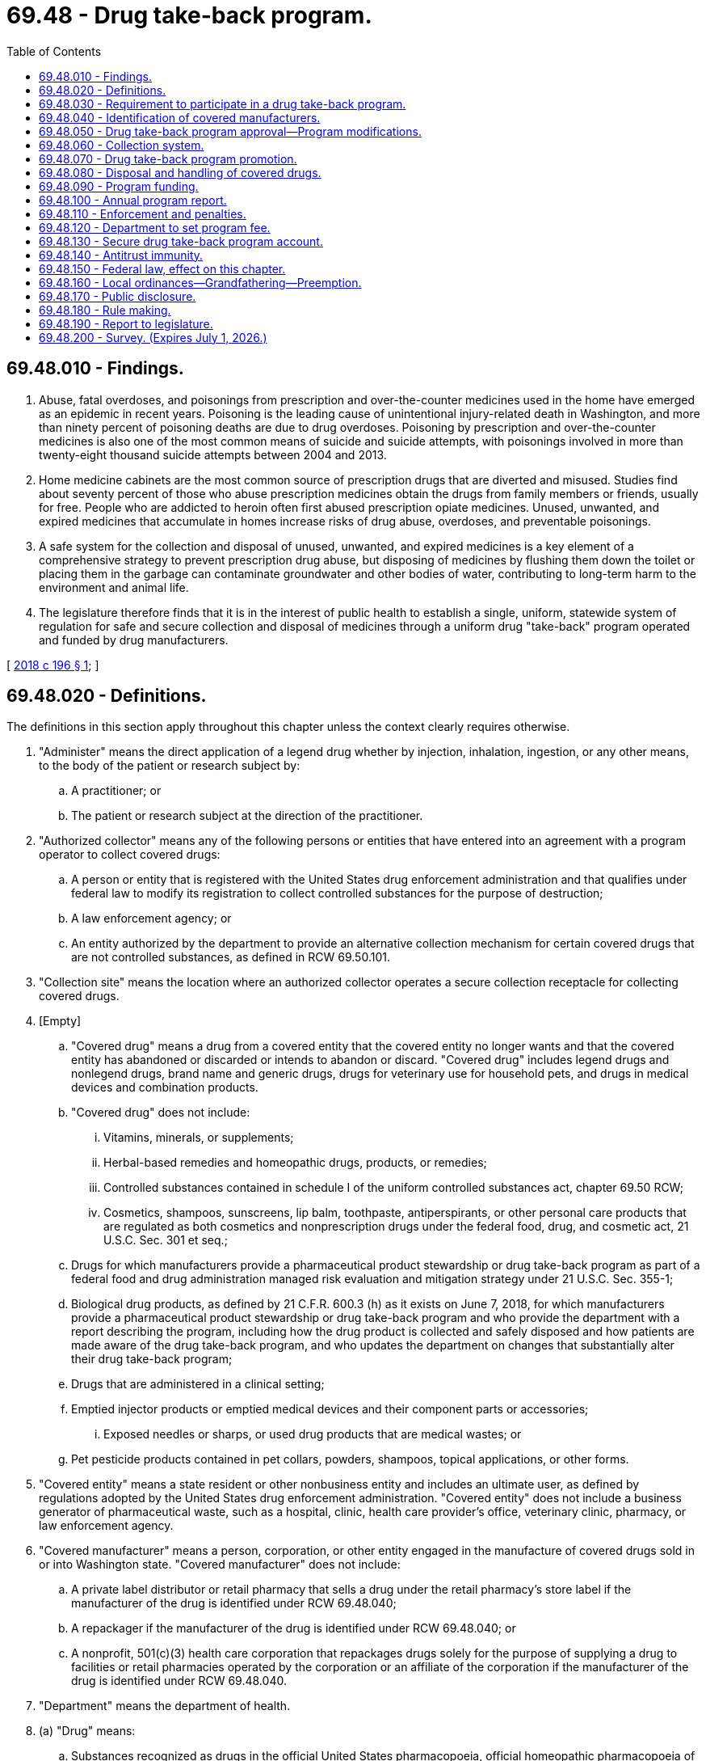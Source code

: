 = 69.48 - Drug take-back program.
:toc:

== 69.48.010 - Findings.
. Abuse, fatal overdoses, and poisonings from prescription and over-the-counter medicines used in the home have emerged as an epidemic in recent years. Poisoning is the leading cause of unintentional injury-related death in Washington, and more than ninety percent of poisoning deaths are due to drug overdoses. Poisoning by prescription and over-the-counter medicines is also one of the most common means of suicide and suicide attempts, with poisonings involved in more than twenty-eight thousand suicide attempts between 2004 and 2013.

. Home medicine cabinets are the most common source of prescription drugs that are diverted and misused. Studies find about seventy percent of those who abuse prescription medicines obtain the drugs from family members or friends, usually for free. People who are addicted to heroin often first abused prescription opiate medicines. Unused, unwanted, and expired medicines that accumulate in homes increase risks of drug abuse, overdoses, and preventable poisonings.

. A safe system for the collection and disposal of unused, unwanted, and expired medicines is a key element of a comprehensive strategy to prevent prescription drug abuse, but disposing of medicines by flushing them down the toilet or placing them in the garbage can contaminate groundwater and other bodies of water, contributing to long-term harm to the environment and animal life.

. The legislature therefore finds that it is in the interest of public health to establish a single, uniform, statewide system of regulation for safe and secure collection and disposal of medicines through a uniform drug "take-back" program operated and funded by drug manufacturers.

[ http://lawfilesext.leg.wa.gov/biennium/2017-18/Pdf/Bills/Session%20Laws/House/1047-S.SL.pdf?cite=2018%20c%20196%20§%201[2018 c 196 § 1]; ]

== 69.48.020 - Definitions.
The definitions in this section apply throughout this chapter unless the context clearly requires otherwise.

. "Administer" means the direct application of a legend drug whether by injection, inhalation, ingestion, or any other means, to the body of the patient or research subject by:

.. A practitioner; or

.. The patient or research subject at the direction of the practitioner.

. "Authorized collector" means any of the following persons or entities that have entered into an agreement with a program operator to collect covered drugs:

.. A person or entity that is registered with the United States drug enforcement administration and that qualifies under federal law to modify its registration to collect controlled substances for the purpose of destruction;

.. A law enforcement agency; or

.. An entity authorized by the department to provide an alternative collection mechanism for certain covered drugs that are not controlled substances, as defined in RCW 69.50.101.

. "Collection site" means the location where an authorized collector operates a secure collection receptacle for collecting covered drugs.

. [Empty]
.. "Covered drug" means a drug from a covered entity that the covered entity no longer wants and that the covered entity has abandoned or discarded or intends to abandon or discard. "Covered drug" includes legend drugs and nonlegend drugs, brand name and generic drugs, drugs for veterinary use for household pets, and drugs in medical devices and combination products.

.. "Covered drug" does not include:

... Vitamins, minerals, or supplements;

... Herbal-based remedies and homeopathic drugs, products, or remedies;

... Controlled substances contained in schedule I of the uniform controlled substances act, chapter 69.50 RCW;

... Cosmetics, shampoos, sunscreens, lip balm, toothpaste, antiperspirants, or other personal care products that are regulated as both cosmetics and nonprescription drugs under the federal food, drug, and cosmetic act, 21 U.S.C. Sec. 301 et seq.;

.. Drugs for which manufacturers provide a pharmaceutical product stewardship or drug take-back program as part of a federal food and drug administration managed risk evaluation and mitigation strategy under 21 U.S.C. Sec. 355-1;

.. Biological drug products, as defined by 21 C.F.R. 600.3 (h) as it exists on June 7, 2018, for which manufacturers provide a pharmaceutical product stewardship or drug take-back program and who provide the department with a report describing the program, including how the drug product is collected and safely disposed and how patients are made aware of the drug take-back program, and who updates the department on changes that substantially alter their drug take-back program;

.. Drugs that are administered in a clinical setting;

.. Emptied injector products or emptied medical devices and their component parts or accessories;

... Exposed needles or sharps, or used drug products that are medical wastes; or

.. Pet pesticide products contained in pet collars, powders, shampoos, topical applications, or other forms.

. "Covered entity" means a state resident or other nonbusiness entity and includes an ultimate user, as defined by regulations adopted by the United States drug enforcement administration. "Covered entity" does not include a business generator of pharmaceutical waste, such as a hospital, clinic, health care provider's office, veterinary clinic, pharmacy, or law enforcement agency.

. "Covered manufacturer" means a person, corporation, or other entity engaged in the manufacture of covered drugs sold in or into Washington state. "Covered manufacturer" does not include:

.. A private label distributor or retail pharmacy that sells a drug under the retail pharmacy's store label if the manufacturer of the drug is identified under RCW 69.48.040;

.. A repackager if the manufacturer of the drug is identified under RCW 69.48.040; or

.. A nonprofit, 501(c)(3) health care corporation that repackages drugs solely for the purpose of supplying a drug to facilities or retail pharmacies operated by the corporation or an affiliate of the corporation if the manufacturer of the drug is identified under RCW 69.48.040.

. "Department" means the department of health.

. (a) "Drug" means:

.. Substances recognized as drugs in the official United States pharmacopoeia, official homeopathic pharmacopoeia of the United States, or official national formulary, or any supplement to any of them;

.. Substances intended for use in the diagnosis, cure, mitigation, treatment, or prevention of disease in human beings or animals;

.. Substances other than food, minerals, or vitamins that are intended to affect the structure or any function of the body of human beings or animals; and

.. Substances intended for use as a component of any article specified in (a), (b), or (c) of this subsection.

. "Drug take-back organization" means an organization designated by a manufacturer or group of manufacturers to act as an agent on behalf of each manufacturer to develop and implement a drug take-back program.

. "Drug take-back program" or "program" means a program implemented by a program operator for the collection, transportation, and disposal of covered drugs.

. "Drug wholesaler" means an entity licensed as a wholesaler under chapter 18.64 RCW.

. "Generic drug" means a drug that is chemically identical or bioequivalent to a brand name drug in dosage form, safety, strength, route of administration, quality, performance characteristics, and intended use. The inactive ingredients in a generic drug need not be identical to the inactive ingredients in the chemically identical or bioequivalent brand name drug.

. "Legend drug" means a drug, including a controlled substance under chapter 69.50 RCW, that is required by any applicable federal or state law or regulation to be dispensed by prescription only or that is restricted to use by practitioners only.

. "Mail-back distribution location" means a facility, such as a town hall or library, that offers prepaid, preaddressed mailing envelopes to covered entities.

. "Mail-back program" means a method of collecting covered drugs from covered entities by using prepaid, preaddressed mailing envelopes.

. "Manufacture" has the same meaning as in RCW 18.64.011.

. "Nonlegend drug" means a drug that may be lawfully sold without a prescription.

. "Pharmacy" means a place licensed as a pharmacy under chapter 18.64 RCW.

. "Private label distributor" means a company that has a valid labeler code under 21 C.F.R. Sec. 207.17 and markets a drug product under its own name, but does not perform any manufacturing.

. "Program operator" means a drug take-back organization, covered manufacturer, or group of covered manufacturers that implements or intends to implement a drug take-back program approved by the department.

. "Repackager" means a person who owns or operates an establishment that repacks and relabels a product or package containing a covered drug for further sale, or for distribution without further transaction.

. "Retail pharmacy" means a place licensed as a pharmacy under chapter 18.64 RCW for the retail sale and dispensing of drugs.

. "Secretary" means the secretary of health.

[ http://lawfilesext.leg.wa.gov/biennium/2017-18/Pdf/Bills/Session%20Laws/House/1047-S.SL.pdf?cite=2018%20c%20196%20§%202[2018 c 196 § 2]; ]

== 69.48.030 - Requirement to participate in a drug take-back program.
A covered manufacturer must establish and implement a drug take-back program that complies with the requirements of this chapter. A manufacturer that becomes a covered manufacturer after June 7, 2018, must, no later than six months after the date on which the manufacturer became a covered manufacturer, participate in an approved drug take-back program or establish and implement a drug take-back program that complies with the requirements of this chapter. A covered manufacturer may establish and implement a drug take-back program independently, as part of a group of covered manufacturers, or through membership in a drug take-back organization.

[ http://lawfilesext.leg.wa.gov/biennium/2017-18/Pdf/Bills/Session%20Laws/House/1047-S.SL.pdf?cite=2018%20c%20196%20§%203[2018 c 196 § 3]; ]

== 69.48.040 - Identification of covered manufacturers.
. No later than ninety days after June 7, 2018, a drug wholesaler that sells a drug in or into Washington must provide a list of drug manufacturers to the department in a form agreed upon with the department. A drug wholesaler must provide an updated list to the department on January 15th of each year.

. No later than ninety days after June 7, 2018, a retail pharmacy, private label distributor, or repackager must provide written notification to the department identifying the drug manufacturer from which the retail pharmacy, private label distributor, or repackager obtains a drug that it sells under its own label.

. A person or entity that receives a letter of inquiry from the department regarding whether or not it is a covered manufacturer under this chapter shall respond in writing no later than sixty days after receipt of the letter. If the person or entity does not believe it is a covered manufacturer for purposes of this chapter, it shall: (a) State the basis for the belief; (b) provide a list of any drugs it sells, distributes, repackages, or otherwise offers for sale within the state; and (c) identify the name and contact information of the manufacturer of the drugs identified under (b) of this subsection.

[ http://lawfilesext.leg.wa.gov/biennium/2017-18/Pdf/Bills/Session%20Laws/House/1047-S.SL.pdf?cite=2018%20c%20196%20§%204[2018 c 196 § 4]; ]

== 69.48.050 - Drug take-back program approval—Program modifications.
. By July 1, 2019, a program operator must submit a proposal for the establishment and implementation of a drug take-back program to the department for approval. The department shall approve a proposed program if the applicant submits a completed application, the proposed program meets the requirements of subsection (2) of this section, and the applicant pays the appropriate fee established by the department under RCW 69.48.120.

. To be approved by the department, a proposed drug take-back program must:

.. Identify and provide contact information for the program operator and each participating covered manufacturer;

.. Identify and provide contact information for the authorized collectors for the proposed program, as well as the reasons for excluding any potential authorized collectors from participation in the program;

.. Provide for a collection system that complies with RCW 69.48.060;

.. Provide for a handling and disposal system that complies with RCW 69.48.080;

.. Identify any transporters and waste disposal facilities that the program will use;

.. Adopt policies and procedures to be followed by persons handling covered drugs collected under the program to ensure safety, security, and compliance with regulations adopted by the United States drug enforcement administration, as well as any applicable laws;

.. Ensure the security of patient information on drug packaging during collection, transportation, recycling, and disposal;

.. Promote the program by providing consumers, pharmacies, and other entities with educational and informational materials as required by RCW 69.48.070;

.. Demonstrate adequate funding for all administrative and operational costs of the drug take-back program, with costs apportioned among participating covered manufacturers;

.. Set long-term and short-term goals with respect to collection amounts and public awareness; and

.. Consider: (i) The use of existing providers of pharmaceutical waste transportation and disposal services; (ii) separation of covered drugs from packaging to reduce transportation and disposal costs; and (iii) recycling of drug packaging.

. [Empty]
.. No later than one hundred twenty days after receipt of a drug take-back program proposal, the department shall either approve or reject the proposal in writing to the applicant. The department may extend the deadline for approval or rejection of a proposal for good cause. If the department rejects the proposal, it shall provide the reason for rejection.

.. No later than ninety days after receipt of a notice of rejection under (a) of this subsection, the applicant shall submit a revised proposal to the department. The department shall either approve or reject the revised proposal in writing to the applicant within ninety days after receipt of the revised proposal, including the reason for rejection, if applicable.

.. If the department rejects a revised proposal, the department may:

... Require the program operator to submit a further revised proposal;

... Develop and impose changes to some or all of the revised proposal to address deficiencies;

... Require the covered manufacturer or covered manufacturers that proposed the rejected revised proposal to participate in a previously approved drug take-back program; or

... Find the covered manufacturer out of compliance with the requirements of this chapter and take enforcement action as provided in RCW 69.48.110.

. The program operator must initiate operation of an approved drug take-back program no later than one hundred eighty days after approval of the proposal by the department.

. [Empty]
.. Proposed changes to an approved drug take-back program that substantially alter program operations must have prior written approval of the department. A program operator must submit to the department such a proposed change in writing at least fifteen days before the change is scheduled to occur. Changes requiring prior approval of the department include changes to participating covered manufacturers, collection methods, achievement of the service convenience goal described in RCW 69.48.060, policies and procedures for handling covered drugs, education and promotion methods, and selection of disposal facilities.

.. For changes to a drug take-back program that do not substantially alter program operations, a program operator must notify the department at least seven days before implementing the change. Changes that do not substantially alter program operations include changes to collection site locations, methods for scheduling and locating periodic collection events, and methods for distributing prepaid, preaddressed mailers.

.. A program operator must notify the department of any changes to the official point of contact for the program no later than fifteen days after the change. A program operator must notify the department of any changes in ownership or contact information for participating covered manufacturers no later than ninety days after such change.

. No later than four years after a drug take-back program initiates operations, and every four years thereafter, the program operator must submit an updated proposal to the department describing any substantive changes to program elements described in subsection (2) of this section. The department shall approve or reject the updated proposal using the process described in subsection (3) of this section.

. The department shall make all proposals submitted under this section available to the public and shall provide an opportunity for written public comment on each proposal.

[ http://lawfilesext.leg.wa.gov/biennium/2017-18/Pdf/Bills/Session%20Laws/House/1047-S.SL.pdf?cite=2018%20c%20196%20§%205[2018 c 196 § 5]; ]

== 69.48.060 - Collection system.
. [Empty]
.. At least one hundred twenty days prior to submitting a proposal under RCW 69.48.050, a program operator must notify potential authorized collectors of the opportunity to serve as an authorized collector for the proposed drug take-back program. A program operator must commence good faith negotiations with a potential authorized collector no later than thirty days after the potential authorized collector expresses interest in participating in a proposed program.

.. A person or entity may serve as an authorized collector for a drug take-back program voluntarily or in exchange for compensation, but nothing in this chapter requires a person or entity to serve as an authorized collector.

.. A drug take-back program must include as an authorized collector any retail pharmacy, hospital or clinic with an on-site pharmacy, or law enforcement agency that offers to participate in the program without compensation and meets the requirements of subsection (2) of this section. Such a pharmacy, hospital, clinic, or law enforcement agency must be included as an authorized collector in the program no later than ninety days after receiving the offer to participate.

.. A drug take-back program may also locate collection sites at:

... A long-term care facility where a pharmacy, or a hospital or clinic with an on-site pharmacy, operates a secure collection receptacle;

... A substance use disorder treatment program, as defined in RCW 71.24.025; or

... Any other authorized collector willing to participate as a collection site and able to meet the requirements of subsection (2) of this section.

. [Empty]
.. A collection site must accept all covered drugs from covered entities during the hours that the authorized collector is normally open for business with the public.

.. A collection site located at a long-term care facility may only accept covered drugs that are in the possession of individuals who reside or have resided at the facility.

.. A collection site must use secure collection receptacles in compliance with state and federal law, including any applicable on-site storage and collection standards adopted by rule pursuant to *chapter 70.95 or 70.105 RCW and United States drug enforcement administration regulations. The program operator must provide a service schedule that meets the needs of each collection site to ensure that each secure collection receptacle is serviced as often as necessary to avoid reaching capacity and that collected covered drugs are transported to final disposal in a timely manner, including a process for additional prompt collection service upon notification from the collection site. Secure collection receptacle signage must prominently display a toll-free telephone number and web site for the program so that members of the public may provide feedback on collection activities.

.. An authorized collector must comply with applicable provisions of *chapters 70.95 and 70.105 RCW, including rules adopted pursuant to those chapters that establish collection and transportation standards, and federal laws and regulations governing the handling of covered drugs, including United States drug enforcement administration regulations.

. [Empty]
.. A drug take-back program's collection system must be safe, secure, and convenient on an ongoing, year-round basis and must provide equitable and reasonably convenient access for residents across the state.

.. In establishing and operating a collection system, a program operator must give preference to locating collection sites at retail pharmacies, hospitals or clinics with on-site pharmacies, and law enforcement agencies.

.. [Empty]
... Each population center must have a minimum of one collection site, plus one additional collection site for every fifty thousand residents of the city or town located within the population center. Collection sites must be geographically distributed to provide reasonably convenient and equitable access to all residents of the population center.

... On islands and in areas outside of population centers, a collection site must be located at the site of each potential authorized collector that is regularly open to the public, unless the program operator demonstrates to the satisfaction of the department that a potential authorized collector is unqualified or unwilling to participate in the drug take-back program, in accordance with the requirements of subsection (1) of this section.

... For purposes of this section, "population center" means a city or town and the unincorporated area within a ten-mile radius from the center of the city or town.

.. A program operator must establish mail-back distribution locations or hold periodic collection events to supplement service to any area of the state that is underserved by collection sites, as determined by the department, in consultation with the local health jurisdiction. The program operator, in consultation with the department, local law enforcement, the local health jurisdiction, and the local community, must determine the number and locations of mail-back distribution locations or the frequency and location of these collections events, to be held at least twice a year, unless otherwise determined through consultation with the local community. The program must arrange any periodic collection events in advance with local law enforcement agencies and conduct periodic collection events in compliance with United States drug enforcement administration regulations and protocols and applicable state laws.

.. Upon request, a drug take-back program must provide a mail-back program free of charge to covered entities and to retail pharmacies that offer to distribute prepaid, preaddressed mailing envelopes for the drug take-back program. A drug take-back program must permit covered entities to request prepaid, preaddressed mailing envelopes through the program's web site, the program's toll-free telephone number, and a request to a pharmacist at a retail pharmacy distributing the program's mailing envelopes.

.. The program operator must provide alternative collection methods for any covered drugs, other than controlled substances, that cannot be accepted or commingled with other covered drugs in secure collection receptacles, through a mail-back program, or at periodic collection events, to the extent permissible under applicable state and federal laws. The department shall review and approve of any alternative collection methods prior to their implementation.

[ http://lawfilesext.leg.wa.gov/biennium/2017-18/Pdf/Bills/Session%20Laws/House/1047-S.SL.pdf?cite=2018%20c%20196%20§%206[2018 c 196 § 6]; ]

== 69.48.070 - Drug take-back program promotion.
. A drug take-back program must develop and provide a system of promotion, education, and public outreach about the safe storage and secure collection of covered drugs. This system may include signage, written materials to be provided at the time of purchase or delivery of covered drugs, and advertising or other promotional materials. At a minimum, each program must:

.. Promote the safe storage of legend drugs and nonlegend drugs by residents before secure disposal through a drug take-back program;

.. Discourage residents from disposing of covered drugs in solid waste collection, sewer, or septic systems;

.. Promote the use of the drug take-back program so that where and how to return covered drugs is widely understood by residents, pharmacists, retail pharmacies, health care facilities and providers, veterinarians, and veterinary hospitals;

.. Establish a toll-free telephone number and web site publicizing collection options and collection sites and discouraging improper disposal practices for covered drugs, such as flushing them or placing them in the garbage;

.. Prepare educational and outreach materials that: Promote safe storage of covered drugs; discourage the disposal of covered drugs in solid waste collection, sewer, or septic systems; and describe how to return covered drugs to the drug take-back program. The materials must use plain language and explanatory images to make collection services and discouraged disposal practices readily understandable to all residents, including residents with limited English proficiency;

.. Disseminate the educational and outreach materials described in (e) of this subsection to pharmacies, health care facilities, and other interested parties for dissemination to covered entities;

.. Work with authorized collectors to develop a readily recognizable, consistent design of collection receptacles, as well as clear, standardized instructions for covered entities on the use of collection receptacles. The department may provide guidance to program operators on the development of the instructions and design; and

.. Annually report on its promotion, outreach, and public education activities in its annual report required by RCW 69.48.100.

. If more than one drug take-back program is approved by the department, the programs must coordinate their promotional activities to ensure that all state residents can easily identify, understand, and access the collection services provided by any drug take-back program. Coordination efforts must include providing residents with a single toll-free telephone number and single web site to access information about collection services for every approved program.

. Pharmacies and other entities that sell medication in the state are encouraged to promote secure disposal of covered drugs through the use of one or more approved drug take-back programs. Upon request, a pharmacy must provide materials explaining the use of approved drug take-back programs to its customers. The program operator must provide pharmacies with these materials upon request and at no cost to the pharmacy.

. The department, the health care authority, the department of social and health services, the department of ecology, and any other state agency that is responsible for health, solid waste management, and wastewater treatment shall, through their standard educational methods, promote safe storage of prescription and nonprescription drugs by covered entities, secure disposal of covered drugs through a drug take-back program, and the toll-free telephone number and web site for approved drug take-back programs. Local health jurisdictions and local government agencies are encouraged to promote approved drug take-back programs.

. The department:

.. Shall conduct a survey of covered entities and a survey of pharmacists, health care providers, and veterinarians who interact with covered entities on the use of medicines after the first full year of operation of the drug take-back program, and again every two years thereafter. Survey questions must: Measure consumer awareness of the drug take-back program; assess the extent to which collection sites and other collection methods are convenient and easy to use; assess knowledge and attitudes about risks of abuse, poisonings, and overdoses from drugs used in the home; and assess covered entities' practices with respect to unused, unwanted, or expired drugs, both currently and prior to implementation of the drug take-back program; and

.. May, upon review of results of public awareness surveys, direct a program operator for an approved drug take-back program to modify the program's promotion and outreach activities to better achieve widespread awareness among Washington state residents and health care professionals about where and how to return covered drugs to the drug take-back program.

[ http://lawfilesext.leg.wa.gov/biennium/2017-18/Pdf/Bills/Session%20Laws/House/1047-S.SL.pdf?cite=2018%20c%20196%20§%207[2018 c 196 § 7]; ]

== 69.48.080 - Disposal and handling of covered drugs.
. Covered drugs collected under a drug take-back program must be disposed of at a permitted hazardous waste disposal facility that meets the requirements of 40 C.F.R. parts 264 and 265, as they exist on June 7, 2018.

. If use of a hazardous waste disposal facility described in subsection (1) of this section is unfeasible based on cost, logistics, or other considerations, the department, in consultation with the department of ecology, may grant approval for a program operator to dispose of some or all collected covered drugs at a permitted large municipal waste combustor facility that meets the requirements of 40 C.F.R. parts 60 and 62, as they exist on June 7, 2018.

. A program operator may petition the department for approval to use final disposal technologies or processes that provide superior environmental and human health protection than that provided by the technologies described in subsections (1) and (2) of this section, or equivalent protection at less cost. In reviewing a petition under this subsection, the department shall take into consideration regulations or guidance issued by the United States environmental protection agency on the disposal of pharmaceutical waste. The department, in consultation with the department of ecology, shall approve a disposal petition under this section if the disposal technology or processes described in the petition provides equivalent or superior protection in each of the following areas:

.. Monitoring of any emissions or waste;

.. Worker health and safety;

.. Air, water, or land emissions contributing to persistent, bioaccumulative, and toxic pollution; and

.. Overall impact to the environment and human health.

. If a drug take-back program encounters a safety or security problem during collection, transportation, or disposal of covered drugs, the program operator must notify the department as soon as practicable after encountering the problem.

[ http://lawfilesext.leg.wa.gov/biennium/2017-18/Pdf/Bills/Session%20Laws/House/1047-S.SL.pdf?cite=2018%20c%20196%20§%208[2018 c 196 § 8]; ]

== 69.48.090 - Program funding.
. A covered manufacturer or group of covered manufacturers must pay all administrative and operational costs associated with establishing and implementing the drug take-back program in which they participate. Such administrative and operational costs include, but are not limited to: Collection and transportation supplies for each collection site; purchase of secure collection receptacles for each collection site; ongoing maintenance or replacement of secure collection receptacles when requested by authorized collectors; prepaid, preaddressed mailers; compensation of authorized collectors, if applicable; operation of periodic collection events, including the cost of law enforcement staff time; transportation of all collected covered drugs to final disposal; environmentally sound disposal of all collected covered drugs in compliance with RCW 69.48.080; and program promotion and outreach.

. A program operator, covered manufacturer, authorized collector, or other person may not charge:

.. A specific point-of-sale fee to consumers to recoup the costs of a drug take-back program; or

.. A specific point-of-collection fee at the time covered drugs are collected from covered entities.

[ http://lawfilesext.leg.wa.gov/biennium/2017-18/Pdf/Bills/Session%20Laws/House/1047-S.SL.pdf?cite=2018%20c%20196%20§%209[2018 c 196 § 9]; ]

== 69.48.100 - Annual program report.
. By July 1st after the first full year of implementation, and each July 1st thereafter, a program operator must submit to the department a report describing implementation of the drug take-back program during the previous calendar year. The report must include:

.. A list of covered manufacturers participating in the drug take-back program;

.. The amount, by weight, of covered drugs collected, including the amount by weight from each collection method used;

.. The following details regarding the program's collection system: A list of collection sites with addresses; the number of mailers provided; locations where mailers were provided, if applicable; dates and locations of collection events held, if applicable; and the transporters and disposal facility or facilities used;

.. Whether any safety or security problems occurred during collection, transportation, or disposal of covered drugs, and if so, completed and anticipated changes to policies, procedures, or tracking mechanisms to address the problem and improve safety and security;

.. A description of the public education, outreach, and evaluation activities implemented;

.. A description of how collected packaging was recycled to the extent feasible;

.. A summary of the program's goals for collection amounts and public awareness, the degree of success in meeting those goals, and if any goals have not been met, what effort will be made to achieve those goals the following year; and

.. The program's annual expenditures, itemized by program category.

. Within thirty days after each annual period of operation of an approved drug take-back program, the program operator shall submit an annual collection amount report to the department that provides the total amount, by weight, of covered drugs collected from each collection site during the prior year.

. The department shall make reports submitted under this section available to the public through the internet.

[ http://lawfilesext.leg.wa.gov/biennium/2017-18/Pdf/Bills/Session%20Laws/House/1047-S.SL.pdf?cite=2018%20c%20196%20§%2010[2018 c 196 § 10]; ]

== 69.48.110 - Enforcement and penalties.
. The department may audit or inspect the activities and records of a drug take-back program to determine compliance with this chapter or investigate a complaint.

. [Empty]
.. The department shall send a written notice to a covered manufacturer that fails to participate in a drug take-back program as required by this chapter. The notice must provide a warning regarding the penalties for violation of this chapter.

.. A covered manufacturer that receives a notice under this subsection (2) may be assessed a penalty if, sixty days after receipt of the notice, the covered manufacturer continues to sell a covered drug in or into the state without participating in a drug take-back program approved under this chapter.

. [Empty]
.. The department may send a program operator a written notice warning of the penalties for noncompliance with this chapter if it determines that the program operator's drug take-back program is in violation of this chapter or does not conform to the proposal approved by the department. The department may assess a penalty on the program operator and participating covered manufacturers if the program does not come into compliance by thirty days after receipt of the notice.

.. The department may immediately suspend operation of a drug take-back program and assess a penalty if it determines that the program is in violation of this chapter and the violation creates a condition that, in the judgment of the department, constitutes an immediate hazard to the public or the environment.

. [Empty]
.. The department shall send a written notice to a drug wholesaler or a retail pharmacy that fails to provide a list of drug manufacturers to the department as required by RCW 69.48.040. The notice must provide a warning regarding the penalties for violation of this chapter.

.. A drug wholesaler or retail pharmacy that receives a notice under this subsection may be assessed a penalty if, sixty days after receipt of the notice, the drug wholesaler or retail pharmacy fails to provide a list of drug manufacturers.

. In enforcing the requirements of this chapter, the department:

.. May require an informal administrative conference;

.. May require a person or entity to engage in or refrain from engaging in certain activities pertaining to this chapter;

.. May, in accordance with RCW 43.70.095, assess a civil fine of up to two thousand dollars. Each day upon which a violation occurs or is permitted to continue constitutes a separate violation. In determining the appropriate amount of the fine, the department shall consider the extent of harm caused by the violation, the nature and persistence of the violation, the frequency of past violations, any action taken to mitigate the violation, and the financial burden to the entity in violation; and

.. May not prohibit a covered manufacturer from selling a drug in or into the state of Washington.

[ http://lawfilesext.leg.wa.gov/biennium/2017-18/Pdf/Bills/Session%20Laws/House/1047-S.SL.pdf?cite=2018%20c%20196%20§%2011[2018 c 196 § 11]; ]

== 69.48.120 - Department to set program fee.
. [Empty]
.. By July 1, 2019, the department shall: Determine its costs for the administration, oversight, and enforcement of the requirements of this chapter, including the survey required under RCW 69.48.200; pursuant to RCW 43.70.250, set fees at a level sufficient to recover the costs associated with administration, oversight, and enforcement; and adopt rules establishing requirements for program operator proposals.

.. The department shall not impose any fees in excess of its actual administrative, oversight, and enforcement costs. The fees collected from each program operator in calendar year 2020 and any subsequent year may not exceed ten percent of the program's annual expenditures as reported to the department in the annual report required by RCW 69.48.100 and determined by the department.

.. Adjustments to the department's fees may be made annually and shall not exceed actual administration, oversight, and enforcement costs. Adjustments for inflation may not exceed the percentage change in the consumer price index for all urban consumers in the United States as calculated by the United States department of labor as averaged by city for the twelve-month period ending with June of the previous year.

.. The department shall collect fees from each program operator by October 1, 2019, and annually thereafter.

. All fees collected under this section must be deposited in the secure drug take-back program account established in RCW 69.48.130.

[ http://lawfilesext.leg.wa.gov/biennium/2017-18/Pdf/Bills/Session%20Laws/House/1047-S.SL.pdf?cite=2018%20c%20196%20§%2012[2018 c 196 § 12]; ]

== 69.48.130 - Secure drug take-back program account.
The secure drug take-back program account is created in the state treasury. All receipts received by the department under this chapter must be deposited in the account. Moneys in the account may be spent only after appropriation. Expenditures from the account may be used by the department only for administering and enforcing this chapter.

[ http://lawfilesext.leg.wa.gov/biennium/2017-18/Pdf/Bills/Session%20Laws/House/1047-S.SL.pdf?cite=2018%20c%20196%20§%2013[2018 c 196 § 13]; ]

== 69.48.140 - Antitrust immunity.
The activities authorized by this chapter require collaboration among covered manufacturers. These activities will enable safe and secure collection and disposal of covered drugs in Washington state and are therefore in the best interest of the public. The benefits of collaboration, together with active state supervision, outweigh potential adverse impacts. Therefore, the legislature intends to exempt from state antitrust laws, and provide immunity through the state action doctrine from federal antitrust laws, activities that are undertaken, reviewed, and approved by the department pursuant to this chapter that might otherwise be constrained by such laws. The legislature does not intend and does not authorize any person or entity to engage in activities not provided for by this chapter, and the legislature neither exempts nor provides immunity for such activities.

[ http://lawfilesext.leg.wa.gov/biennium/2017-18/Pdf/Bills/Session%20Laws/House/1047-S.SL.pdf?cite=2018%20c%20196%20§%2014[2018 c 196 § 14]; ]

== 69.48.150 - Federal law, effect on this chapter.
This chapter is void if a federal law, or a combination of federal laws, takes effect that establishes a national program for the collection of covered drugs that substantially meets the intent of this chapter, including the creation of a funding mechanism for collection, transportation, and proper disposal of all covered drugs in the United States.

[ http://lawfilesext.leg.wa.gov/biennium/2017-18/Pdf/Bills/Session%20Laws/House/1047-S.SL.pdf?cite=2018%20c%20196%20§%2015[2018 c 196 § 15]; ]

== 69.48.160 - Local ordinances—Grandfathering—Preemption.
. [Empty]
.. For a period of twelve months after a drug take-back program approved under RCW 69.48.050 begins operating, a county may enforce a grandfathered ordinance. During that twelve-month period, if a county determines that a covered manufacturer is in compliance with its grandfathered ordinance, the department shall find the covered manufacturer in compliance with the requirements of this chapter with respect to that county.

.. In any county enforcing a grandfathered ordinance as described in (a) of this subsection, the program operator of an approved drug take-back program must work with the county and the department to incorporate the local program into the approved drug take-back program on or before the end of the twelve-month period.

. After June 7, 2018, a political subdivision may not enact or enforce a local ordinance that requires a retail pharmacy, clinic, hospital, or local law enforcement agency to provide for collection and disposal of covered drugs from covered entities.

. At the end of the twelve-month period provided in subsection (1) of this section, this chapter preempts all existing or future laws enacted by a county, city, town, or other political subdivision of the state regarding a drug take-back program or other program for the collection, transportation, and disposal of covered drugs, or promotion, education, and public outreach relating to such a program.

. For purposes of this section, "grandfathered ordinance" means a pharmaceutical product stewardship or drug take-back ordinance that: (a) Is in effect on June 7, 2018; and (b) the department determines meets or exceeds the requirements of this chapter with respect to safe and secure collection and disposal of unwanted medicines from residents, including the types of drugs covered by the program, the convenience of the collection system for residents, and required promotion of the program.

[ http://lawfilesext.leg.wa.gov/biennium/2017-18/Pdf/Bills/Session%20Laws/House/1047-S.SL.pdf?cite=2018%20c%20196%20§%2016[2018 c 196 § 16]; ]

== 69.48.170 - Public disclosure.
Proprietary information submitted to the department under this chapter is exempt from public disclosure under RCW 42.56.270. The department may use and disclose such information in summary or aggregated form that does not directly or indirectly identify financial, production, or sales data of an individual covered manufacturer or drug take-back organization.

[ http://lawfilesext.leg.wa.gov/biennium/2017-18/Pdf/Bills/Session%20Laws/House/1047-S.SL.pdf?cite=2018%20c%20196%20§%2017[2018 c 196 § 17]; ]

== 69.48.180 - Rule making.
The department shall adopt any rules necessary to implement and enforce this chapter.

[ http://lawfilesext.leg.wa.gov/biennium/2017-18/Pdf/Bills/Session%20Laws/House/1047-S.SL.pdf?cite=2018%20c%20196%20§%2018[2018 c 196 § 18]; ]

== 69.48.190 - Report to legislature.
. No later than thirty days after the department first approves a drug take-back program under RCW 69.48.050, the department shall submit an update to the legislature describing rules adopted under this chapter and the approved drug take-back program.

. By November 15th after the first full year of operation of an approved drug take-back program and biennially thereafter, the department shall submit a report to the legislature. The report must:

.. Describe the status of approved drug take-back programs;

.. Evaluate the secure medicine collection and disposal system and the program promotion, education, and public outreach requirements established by this chapter;

.. Evaluate, in conjunction with an academic institution that is not an agency of the state and is qualified to conduct and evaluate research relating to prescription and nonprescription drug use and abuse and environmental impact, to the extent feasible, the impact of approved drug take-back programs on: Awareness and compliance of residents with safe storage of medicines in the home and secure disposal of covered drugs; rates of misuse, abuse, overdoses, and poisonings from prescription and nonprescription drugs; and diversions of covered drugs from sewer, solid waste, and septic systems. To conduct this evaluation, the department and the academic institution may rely on available data sources, including the public awareness surveys required under this chapter, and the prescription drug monitoring program and public health surveys such as the Washington state healthy youth survey. The department and the academic institution may also consult with other state and local agencies and interested stakeholders; and

.. Provide any recommendations for legislation.

[ http://lawfilesext.leg.wa.gov/biennium/2017-18/Pdf/Bills/Session%20Laws/House/1047-S.SL.pdf?cite=2018%20c%20196%20§%2019[2018 c 196 § 19]; ]

== 69.48.200 - Survey. (Expires July 1, 2026.)
. [Empty]
.. The department shall contract with the statewide program of poison and drug information services identified in RCW 18.76.030 to conduct a survey of residents to measure whether the secure medicine collection and disposal system and the program promotion, education, and public outreach requirements established in this chapter have led to statistically significant changes in: (i) Resident attitudes and behavior on safe storage and secure disposal of prescription and nonprescription medications used in the home; and (ii) the rates of abuse or misuse of or accidental exposure to prescription and nonprescription drugs.

.. The survey of residents must include telephone follow-up with users of the program's emergency telephone service. The survey must be conducted before the secure medicine collection and disposal system is implemented and again no earlier than four years after the system is implemented.

. The statewide program of poison and drug information services shall report the survey results to the legislature and the department of health within six months of completion of the survey.

. This section expires July 1, 2026.

[ http://lawfilesext.leg.wa.gov/biennium/2017-18/Pdf/Bills/Session%20Laws/House/1047-S.SL.pdf?cite=2018%20c%20196%20§%2020[2018 c 196 § 20]; ]

